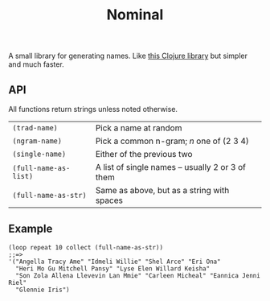 #+TITLE: Nominal
#+OPTIONS: toc:nil num:nil

A small library for generating names.  Like [[https://github.com/eigenhombre/namejen][this Clojure library]] but
simpler and much faster.

** API

All functions return strings unless noted otherwise.
| =(trad-name)=         | Pick a name at random                            |
| =(ngram-name)=        | Pick a common n-gram; /n/ one of (2 3 4)         |
| =(single-name)=       | Either of the previous two                       |
| =(full-name-as-list)= | A list of single names -- usually 2 or 3 of them |
| =(full-name-as-str)=  | Same as above, but as a string with spaces       |

** Example

#+BEGIN_SRC
 (loop repeat 10 collect (full-name-as-str))
 ;;=>
 '("Angella Tracy Ame" "Idmeli Willie" "Shel Arce" "Eri Ona"
   "Heri Mo Gu Mitchell Pansy" "Lyse Elen Willard Keisha"
   "Son Zola Allena Llevevin Lan Mmie" "Carleen Micheal" "Eannica Jenni Riel"
   "Glennie Iris")
#+END_SRC

